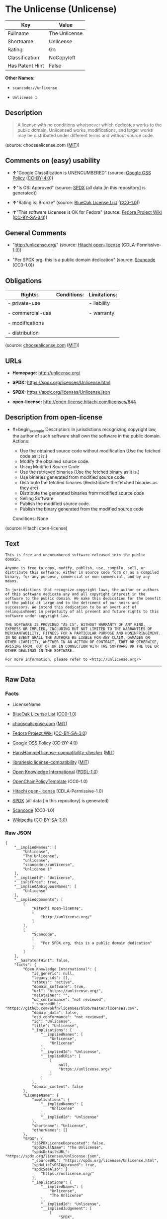 * The Unlicense (Unlicense)
| Key             | Value         |
|-----------------+---------------|
| Fullname        | The Unlicense |
| Shortname       | Unlicense     |
| Rating          | Go            |
| Classification  | NoCopyleft    |
| Has Patent Hint | False         |

*Other Names:*

- =scancode://unlicense=

- =Unlicense 1=

** Description

#+begin_quote
  A license with no conditions whatsoever which dedicates works to the
  public domain. Unlicensed works, modifications, and larger works may
  be distributed under different terms and without source code.
#+end_quote

(source: choosealicense.com
([[https://github.com/github/choosealicense.com/blob/gh-pages/LICENSE.md][MIT]]))

** Comments on (easy) usability

- *↑*"Google Classification is UNENCUMBERED" (source:
  [[https://opensource.google.com/docs/thirdparty/licenses/][Google OSS
  Policy]]
  ([[https://creativecommons.org/licenses/by/4.0/legalcode][CC-BY-4.0]]))

- *↑*"Is OSI Approved" (source:
  [[https://spdx.org/licenses/Unlicense.html][SPDX]] (all data [in this
  repository] is generated))

- *↑*"Rating is: Bronze" (source:
  [[https://blueoakcouncil.org/list][BlueOak License List]]
  ([[https://raw.githubusercontent.com/blueoakcouncil/blue-oak-list-npm-package/master/LICENSE][CC0-1.0]]))

- *↑*"This software Licenses is OK for Fedora" (source:
  [[https://fedoraproject.org/wiki/Licensing:Main?rd=Licensing][Fedora
  Project Wiki]]
  ([[https://creativecommons.org/licenses/by-sa/3.0/legalcode][CC-BY-SA-3.0]]))

** General Comments

- "http://unlicense.org/" (source:
  [[https://github.com/Hitachi/open-license][Hitachi open-license]]
  (CDLA-Permissive-1.0))

- "Per SPDX.org, this is a public domain dedication" (source:
  [[https://github.com/nexB/scancode-toolkit/blob/develop/src/licensedcode/data/licenses/unlicense.yml][Scancode]]
  (CC0-1.0))

** Obligations
| Rights:          | Conditions: | Limitations: |
|------------------+-------------+--------------|
| - private-use    |             | - liability  |
|                  |             |              |
| - commercial-use |             | - warranty   |
|                  |             |              |
| - modifications  |             |              |
|                  |             |              |
| - distribution   |             |              |

(source:
[[https://github.com/github/choosealicense.com/blob/gh-pages/_licenses/unlicense.txt][choosealicense.com]]
([[https://github.com/github/choosealicense.com/blob/gh-pages/LICENSE.md][MIT]]))

** URLs

- *Homepage:* http://unlicense.org/

- *SPDX:* https://spdx.org/licenses/Unlicense.html

- *SPDX:* https://spdx.org/licenses/Unlicense.json

- *open-license:* http://open-license.hitachi.com/licenses/844

** Description from open-license

- #+begin_example
    Description: In jurisdictions recognizing copyright law, the author of such software shall own the software in the public domain.
    Actions:
    - Use the obtained source code without modification (Use the fetched code as it is.)
    - Modify the obtained source code.
    - Using Modified Source Code
    - Use the retrieved binaries (Use the fetched binary as it is.)
    - Use binaries generated from modified source code
    - Distribute the fetched binaries (Redistribute the fetched binaries as they are)
    - Distribute the generated binaries from modified source code
    - Selling Software
    - Publish the modified source code.
    - Publish the binary generated from the modified source code

    Conditions: None
  #+end_example

(source: Hitachi open-license)

** Text
#+begin_example
  This is free and unencumbered software released into the public domain.

  Anyone is free to copy, modify, publish, use, compile, sell, or
  distribute this software, either in source code form or as a compiled
  binary, for any purpose, commercial or non-commercial, and by any
  means.

  In jurisdictions that recognize copyright laws, the author or authors
  of this software dedicate any and all copyright interest in the
  software to the public domain. We make this dedication for the benefit
  of the public at large and to the detriment of our heirs and
  successors. We intend this dedication to be an overt act of
  relinquishment in perpetuity of all present and future rights to this
  software under copyright law.

  THE SOFTWARE IS PROVIDED "AS IS", WITHOUT WARRANTY OF ANY KIND,
  EXPRESS OR IMPLIED, INCLUDING BUT NOT LIMITED TO THE WARRANTIES OF
  MERCHANTABILITY, FITNESS FOR A PARTICULAR PURPOSE AND NONINFRINGEMENT.
  IN NO EVENT SHALL THE AUTHORS BE LIABLE FOR ANY CLAIM, DAMAGES OR
  OTHER LIABILITY, WHETHER IN AN ACTION OF CONTRACT, TORT OR OTHERWISE,
  ARISING FROM, OUT OF OR IN CONNECTION WITH THE SOFTWARE OR THE USE OR
  OTHER DEALINGS IN THE SOFTWARE.

  For more information, please refer to <http://unlicense.org/>
#+end_example

--------------

** Raw Data
*** Facts

- LicenseName

- [[https://blueoakcouncil.org/list][BlueOak License List]]
  ([[https://raw.githubusercontent.com/blueoakcouncil/blue-oak-list-npm-package/master/LICENSE][CC0-1.0]])

- [[https://github.com/github/choosealicense.com/blob/gh-pages/_licenses/unlicense.txt][choosealicense.com]]
  ([[https://github.com/github/choosealicense.com/blob/gh-pages/LICENSE.md][MIT]])

- [[https://fedoraproject.org/wiki/Licensing:Main?rd=Licensing][Fedora
  Project Wiki]]
  ([[https://creativecommons.org/licenses/by-sa/3.0/legalcode][CC-BY-SA-3.0]])

- [[https://opensource.google.com/docs/thirdparty/licenses/][Google OSS
  Policy]]
  ([[https://creativecommons.org/licenses/by/4.0/legalcode][CC-BY-4.0]])

- [[https://github.com/HansHammel/license-compatibility-checker/blob/master/lib/licenses.json][HansHammel
  license-compatibility-checker]]
  ([[https://github.com/HansHammel/license-compatibility-checker/blob/master/LICENSE][MIT]])

- [[https://github.com/librariesio/license-compatibility/blob/master/lib/license/licenses.json][librariesio
  license-compatibility]]
  ([[https://github.com/librariesio/license-compatibility/blob/master/LICENSE.txt][MIT]])

- [[https://github.com/okfn/licenses/blob/master/licenses.csv][Open
  Knowledge International]]
  ([[https://opendatacommons.org/licenses/pddl/1-0/][PDDL-1.0]])

- [[https://github.com/OpenChain-Project/curriculum/raw/ddf1e879341adbd9b297cd67c5d5c16b2076540b/policy-template/Open%20Source%20Policy%20Template%20for%20OpenChain%20Specification%201.2.ods][OpenChainPolicyTemplate]]
  (CC0-1.0)

- [[https://github.com/Hitachi/open-license][Hitachi open-license]]
  (CDLA-Permissive-1.0)

- [[https://spdx.org/licenses/Unlicense.html][SPDX]] (all data [in this
  repository] is generated)

- [[https://github.com/nexB/scancode-toolkit/blob/develop/src/licensedcode/data/licenses/unlicense.yml][Scancode]]
  (CC0-1.0)

- [[https://en.wikipedia.org/wiki/Comparison_of_free_and_open-source_software_licenses][Wikipedia]]
  ([[https://creativecommons.org/licenses/by-sa/3.0/legalcode][CC-BY-SA-3.0]])

*** Raw JSON
#+begin_example
  {
      "__impliedNames": [
          "Unlicense",
          "The Unlicense",
          "unlicense",
          "scancode://unlicense",
          "Unlicense 1"
      ],
      "__impliedId": "Unlicense",
      "__isFsfFree": true,
      "__impliedAmbiguousNames": [
          "Unlicense"
      ],
      "__impliedComments": [
          [
              "Hitachi open-license",
              [
                  "http://unlicense.org/"
              ]
          ],
          [
              "Scancode",
              [
                  "Per SPDX.org, this is a public domain dedication"
              ]
          ]
      ],
      "__hasPatentHint": false,
      "facts": {
          "Open Knowledge International": {
              "is_generic": null,
              "legacy_ids": [],
              "status": "active",
              "domain_software": true,
              "url": "https://unlicense.org/",
              "maintainer": "",
              "od_conformance": "not reviewed",
              "_sourceURL": "https://github.com/okfn/licenses/blob/master/licenses.csv",
              "domain_data": false,
              "osd_conformance": "not reviewed",
              "id": "Unlicense",
              "title": "Unlicense",
              "_implications": {
                  "__impliedNames": [
                      "Unlicense",
                      "Unlicense"
                  ],
                  "__impliedId": "Unlicense",
                  "__impliedURLs": [
                      [
                          null,
                          "https://unlicense.org/"
                      ]
                  ]
              },
              "domain_content": false
          },
          "LicenseName": {
              "implications": {
                  "__impliedNames": [
                      "Unlicense"
                  ],
                  "__impliedId": "Unlicense"
              },
              "shortname": "Unlicense",
              "otherNames": []
          },
          "SPDX": {
              "isSPDXLicenseDeprecated": false,
              "spdxFullName": "The Unlicense",
              "spdxDetailsURL": "https://spdx.org/licenses/Unlicense.json",
              "_sourceURL": "https://spdx.org/licenses/Unlicense.html",
              "spdxLicIsOSIApproved": true,
              "spdxSeeAlso": [
                  "https://unlicense.org/"
              ],
              "_implications": {
                  "__impliedNames": [
                      "Unlicense",
                      "The Unlicense"
                  ],
                  "__impliedId": "Unlicense",
                  "__impliedJudgement": [
                      [
                          "SPDX",
                          {
                              "tag": "PositiveJudgement",
                              "contents": "Is OSI Approved"
                          }
                      ]
                  ],
                  "__isOsiApproved": true,
                  "__impliedURLs": [
                      [
                          "SPDX",
                          "https://spdx.org/licenses/Unlicense.json"
                      ],
                      [
                          null,
                          "https://unlicense.org/"
                      ]
                  ]
              },
              "spdxLicenseId": "Unlicense"
          },
          "librariesio license-compatibility": {
              "implications": {
                  "__impliedNames": [
                      "Unlicense"
                  ],
                  "__impliedCopyleft": [
                      [
                          "librariesio license-compatibility",
                          "NoCopyleft"
                      ]
                  ],
                  "__calculatedCopyleft": "NoCopyleft"
              },
              "licensename": "Unlicense",
              "copyleftkind": "NoCopyleft"
          },
          "Fedora Project Wiki": {
              "GPLv2 Compat?": "Yes",
              "rating": "Good",
              "Upstream URL": "https://fedoraproject.org/wiki/Licensing/Unlicense",
              "GPLv3 Compat?": "Yes",
              "Short Name": "Unlicense",
              "licenseType": "license",
              "_sourceURL": "https://fedoraproject.org/wiki/Licensing:Main?rd=Licensing",
              "Full Name": "Unlicense",
              "FSF Free?": "Yes",
              "_implications": {
                  "__impliedNames": [
                      "Unlicense"
                  ],
                  "__isFsfFree": true,
                  "__impliedAmbiguousNames": [
                      "Unlicense"
                  ],
                  "__impliedJudgement": [
                      [
                          "Fedora Project Wiki",
                          {
                              "tag": "PositiveJudgement",
                              "contents": "This software Licenses is OK for Fedora"
                          }
                      ]
                  ]
              }
          },
          "Scancode": {
              "otherUrls": null,
              "homepageUrl": "http://unlicense.org/",
              "shortName": "Unlicense",
              "textUrls": null,
              "text": "This is free and unencumbered software released into the public domain.\n\nAnyone is free to copy, modify, publish, use, compile, sell, or\ndistribute this software, either in source code form or as a compiled\nbinary, for any purpose, commercial or non-commercial, and by any\nmeans.\n\nIn jurisdictions that recognize copyright laws, the author or authors\nof this software dedicate any and all copyright interest in the\nsoftware to the public domain. We make this dedication for the benefit\nof the public at large and to the detriment of our heirs and\nsuccessors. We intend this dedication to be an overt act of\nrelinquishment in perpetuity of all present and future rights to this\nsoftware under copyright law.\n\nTHE SOFTWARE IS PROVIDED \"AS IS\", WITHOUT WARRANTY OF ANY KIND,\nEXPRESS OR IMPLIED, INCLUDING BUT NOT LIMITED TO THE WARRANTIES OF\nMERCHANTABILITY, FITNESS FOR A PARTICULAR PURPOSE AND NONINFRINGEMENT.\nIN NO EVENT SHALL THE AUTHORS BE LIABLE FOR ANY CLAIM, DAMAGES OR\nOTHER LIABILITY, WHETHER IN AN ACTION OF CONTRACT, TORT OR OTHERWISE,\nARISING FROM, OUT OF OR IN CONNECTION WITH THE SOFTWARE OR THE USE OR\nOTHER DEALINGS IN THE SOFTWARE.\n\nFor more information, please refer to <http://unlicense.org/>",
              "category": "Public Domain",
              "osiUrl": null,
              "owner": "Unlicense",
              "_sourceURL": "https://github.com/nexB/scancode-toolkit/blob/develop/src/licensedcode/data/licenses/unlicense.yml",
              "key": "unlicense",
              "name": "Unlicense",
              "spdxId": "Unlicense",
              "notes": "Per SPDX.org, this is a public domain dedication",
              "_implications": {
                  "__impliedNames": [
                      "scancode://unlicense",
                      "Unlicense",
                      "Unlicense"
                  ],
                  "__impliedId": "Unlicense",
                  "__impliedComments": [
                      [
                          "Scancode",
                          [
                              "Per SPDX.org, this is a public domain dedication"
                          ]
                      ]
                  ],
                  "__impliedCopyleft": [
                      [
                          "Scancode",
                          "NoCopyleft"
                      ]
                  ],
                  "__calculatedCopyleft": "NoCopyleft",
                  "__impliedText": "This is free and unencumbered software released into the public domain.\n\nAnyone is free to copy, modify, publish, use, compile, sell, or\ndistribute this software, either in source code form or as a compiled\nbinary, for any purpose, commercial or non-commercial, and by any\nmeans.\n\nIn jurisdictions that recognize copyright laws, the author or authors\nof this software dedicate any and all copyright interest in the\nsoftware to the public domain. We make this dedication for the benefit\nof the public at large and to the detriment of our heirs and\nsuccessors. We intend this dedication to be an overt act of\nrelinquishment in perpetuity of all present and future rights to this\nsoftware under copyright law.\n\nTHE SOFTWARE IS PROVIDED \"AS IS\", WITHOUT WARRANTY OF ANY KIND,\nEXPRESS OR IMPLIED, INCLUDING BUT NOT LIMITED TO THE WARRANTIES OF\nMERCHANTABILITY, FITNESS FOR A PARTICULAR PURPOSE AND NONINFRINGEMENT.\nIN NO EVENT SHALL THE AUTHORS BE LIABLE FOR ANY CLAIM, DAMAGES OR\nOTHER LIABILITY, WHETHER IN AN ACTION OF CONTRACT, TORT OR OTHERWISE,\nARISING FROM, OUT OF OR IN CONNECTION WITH THE SOFTWARE OR THE USE OR\nOTHER DEALINGS IN THE SOFTWARE.\n\nFor more information, please refer to <http://unlicense.org/>",
                  "__impliedURLs": [
                      [
                          "Homepage",
                          "http://unlicense.org/"
                      ]
                  ]
              }
          },
          "HansHammel license-compatibility-checker": {
              "implications": {
                  "__impliedNames": [
                      "Unlicense"
                  ],
                  "__impliedCopyleft": [
                      [
                          "HansHammel license-compatibility-checker",
                          "NoCopyleft"
                      ]
                  ],
                  "__calculatedCopyleft": "NoCopyleft"
              },
              "licensename": "Unlicense",
              "copyleftkind": "NoCopyleft"
          },
          "OpenChainPolicyTemplate": {
              "isSaaSDeemed": "no",
              "licenseType": "permissive",
              "freedomOrDeath": "no",
              "typeCopyleft": "no",
              "_sourceURL": "https://github.com/OpenChain-Project/curriculum/raw/ddf1e879341adbd9b297cd67c5d5c16b2076540b/policy-template/Open%20Source%20Policy%20Template%20for%20OpenChain%20Specification%201.2.ods",
              "name": "The Unlicense",
              "commercialUse": true,
              "spdxId": "Unlicense",
              "_implications": {
                  "__impliedNames": [
                      "Unlicense"
                  ]
              }
          },
          "Hitachi open-license": {
              "summary": "http://unlicense.org/",
              "notices": [
                  {
                      "content": "the software is provided \"as-is\" and without any warranties of any kind, either express or implied, including, but not limited to, warranties of merchantability, fitness for a particular purpose, and non-infringement. the software is provided \"as-is\" and without warranty of any kind, either express or implied, including, but not limited to, the warranties of commercial applicability, fitness for a particular purpose, and non-infringement.",
                      "description": "There is no guarantee."
                  }
              ],
              "_sourceURL": "http://open-license.hitachi.com/licenses/844",
              "content": "This is free and unencumbered software released into the public domain.\n\nAnyone is free to copy, modify, publish, use, compile, sell, or\ndistribute this software, either in source code form or as a compiled\nbinary, for any purpose, commercial or non-commercial, and by any\nmeans.\n\nIn jurisdictions that recognize copyright laws, the author or authors\nof this software dedicate any and all copyright interest in the\nsoftware to the public domain. We make this dedication for the benefit\nof the public at large and to the detriment of our heirs and\nsuccessors. We intend this dedication to be an overt act of\nrelinquishment in perpetuity of all present and future rights to this\nsoftware under copyright law.\n\nTHE SOFTWARE IS PROVIDED \"AS IS\", WITHOUT WARRANTY OF ANY KIND,\nEXPRESS OR IMPLIED, INCLUDING BUT NOT LIMITED TO THE WARRANTIES OF\nMERCHANTABILITY, FITNESS FOR A PARTICULAR PURPOSE AND NONINFRINGEMENT.\nIN NO EVENT SHALL THE AUTHORS BE LIABLE FOR ANY CLAIM, DAMAGES OR\nOTHER LIABILITY, WHETHER IN AN ACTION OF CONTRACT, TORT OR OTHERWISE,\nARISING FROM, OUT OF OR IN CONNECTION WITH THE SOFTWARE OR THE USE OR\nOTHER DEALINGS IN THE SOFTWARE.\n\nFor more information, please refer to <http://unlicense.org/>",
              "name": "Unlicense",
              "permissions": [
                  {
                      "actions": [
                          {
                              "name": "Use the obtained source code without modification",
                              "description": "Use the fetched code as it is."
                          },
                          {
                              "name": "Modify the obtained source code."
                          },
                          {
                              "name": "Using Modified Source Code"
                          },
                          {
                              "name": "Use the retrieved binaries",
                              "description": "Use the fetched binary as it is."
                          },
                          {
                              "name": "Use binaries generated from modified source code"
                          },
                          {
                              "name": "Distribute the fetched binaries",
                              "description": "Redistribute the fetched binaries as they are"
                          },
                          {
                              "name": "Distribute the generated binaries from modified source code"
                          },
                          {
                              "name": "Selling Software"
                          },
                          {
                              "name": "Publish the modified source code."
                          },
                          {
                              "name": "Publish the binary generated from the modified source code"
                          }
                      ],
                      "_str": "Description: In jurisdictions recognizing copyright law, the author of such software shall own the software in the public domain.\nActions:\n- Use the obtained source code without modification (Use the fetched code as it is.)\n- Modify the obtained source code.\n- Using Modified Source Code\n- Use the retrieved binaries (Use the fetched binary as it is.)\n- Use binaries generated from modified source code\n- Distribute the fetched binaries (Redistribute the fetched binaries as they are)\n- Distribute the generated binaries from modified source code\n- Selling Software\n- Publish the modified source code.\n- Publish the binary generated from the modified source code\n\nConditions: None\n",
                      "conditions": null,
                      "description": "In jurisdictions recognizing copyright law, the author of such software shall own the software in the public domain."
                  }
              ],
              "_implications": {
                  "__impliedNames": [
                      "Unlicense"
                  ],
                  "__impliedComments": [
                      [
                          "Hitachi open-license",
                          [
                              "http://unlicense.org/"
                          ]
                      ]
                  ],
                  "__impliedText": "This is free and unencumbered software released into the public domain.\n\nAnyone is free to copy, modify, publish, use, compile, sell, or\ndistribute this software, either in source code form or as a compiled\nbinary, for any purpose, commercial or non-commercial, and by any\nmeans.\n\nIn jurisdictions that recognize copyright laws, the author or authors\nof this software dedicate any and all copyright interest in the\nsoftware to the public domain. We make this dedication for the benefit\nof the public at large and to the detriment of our heirs and\nsuccessors. We intend this dedication to be an overt act of\nrelinquishment in perpetuity of all present and future rights to this\nsoftware under copyright law.\n\nTHE SOFTWARE IS PROVIDED \"AS IS\", WITHOUT WARRANTY OF ANY KIND,\nEXPRESS OR IMPLIED, INCLUDING BUT NOT LIMITED TO THE WARRANTIES OF\nMERCHANTABILITY, FITNESS FOR A PARTICULAR PURPOSE AND NONINFRINGEMENT.\nIN NO EVENT SHALL THE AUTHORS BE LIABLE FOR ANY CLAIM, DAMAGES OR\nOTHER LIABILITY, WHETHER IN AN ACTION OF CONTRACT, TORT OR OTHERWISE,\nARISING FROM, OUT OF OR IN CONNECTION WITH THE SOFTWARE OR THE USE OR\nOTHER DEALINGS IN THE SOFTWARE.\n\nFor more information, please refer to <http://unlicense.org/>",
                  "__impliedURLs": [
                      [
                          "open-license",
                          "http://open-license.hitachi.com/licenses/844"
                      ]
                  ]
              }
          },
          "BlueOak License List": {
              "BlueOakRating": "Bronze",
              "url": "https://spdx.org/licenses/Unlicense.html",
              "isPermissive": true,
              "_sourceURL": "https://blueoakcouncil.org/list",
              "name": "The Unlicense",
              "id": "Unlicense",
              "_implications": {
                  "__impliedNames": [
                      "Unlicense",
                      "The Unlicense"
                  ],
                  "__impliedJudgement": [
                      [
                          "BlueOak License List",
                          {
                              "tag": "PositiveJudgement",
                              "contents": "Rating is: Bronze"
                          }
                      ]
                  ],
                  "__impliedCopyleft": [
                      [
                          "BlueOak License List",
                          "NoCopyleft"
                      ]
                  ],
                  "__calculatedCopyleft": "NoCopyleft",
                  "__impliedURLs": [
                      [
                          "SPDX",
                          "https://spdx.org/licenses/Unlicense.html"
                      ]
                  ]
              }
          },
          "Wikipedia": {
              "Distribution": {
                  "value": "Permissive/Public domain",
                  "description": "distribution of the code to third parties"
              },
              "Sublicensing": {
                  "value": "Permissive/Public domain",
                  "description": "whether modified code may be licensed under a different license (for example a copyright) or must retain the same license under which it was provided"
              },
              "Linking": {
                  "value": "Permissive/Public domain",
                  "description": "linking of the licensed code with code licensed under a different license (e.g. when the code is provided as a library)"
              },
              "Publication date": "December 2010",
              "Coordinates": {
                  "name": "Unlicense",
                  "version": "1",
                  "spdxId": "Unlicense"
              },
              "_sourceURL": "https://en.wikipedia.org/wiki/Comparison_of_free_and_open-source_software_licenses",
              "_implications": {
                  "__impliedNames": [
                      "Unlicense",
                      "Unlicense 1"
                  ],
                  "__hasPatentHint": false
              },
              "Private use": {
                  "value": "Permissive/Public domain",
                  "description": "whether modification to the code must be shared with the community or may be used privately (e.g. internal use by a corporation)"
              },
              "Modification": {
                  "value": "Permissive/Public domain",
                  "description": "modification of the code by a licensee"
              }
          },
          "choosealicense.com": {
              "limitations": [
                  "liability",
                  "warranty"
              ],
              "_sourceURL": "https://github.com/github/choosealicense.com/blob/gh-pages/_licenses/unlicense.txt",
              "content": "---\ntitle: The Unlicense\nspdx-id: Unlicense\nhidden: false\n\ndescription: A license with no conditions whatsoever which dedicates works to the public domain. Unlicensed works, modifications, and larger works may be distributed under different terms and without source code.\n\nhow: Create a text file (typically named UNLICENSE or UNLICENSE.txt) in the root of your source code and copy the text of the license disclaimer into the file.\n\nusing:\n  scoop: https://github.com/lukesampson/scoop/blob/master/LICENSE\n  kakoune: https://github.com/mawww/kakoune/blob/master/UNLICENSE\n  RDF.rb: https://github.com/ruby-rdf/rdf/blob/master/UNLICENSE\n\npermissions:\n  - private-use\n  - commercial-use\n  - modifications\n  - distribution\n\nconditions: []\n\nlimitations:\n  - liability\n  - warranty\n\n---\n\nThis is free and unencumbered software released into the public domain.\n\nAnyone is free to copy, modify, publish, use, compile, sell, or\ndistribute this software, either in source code form or as a compiled\nbinary, for any purpose, commercial or non-commercial, and by any\nmeans.\n\nIn jurisdictions that recognize copyright laws, the author or authors\nof this software dedicate any and all copyright interest in the\nsoftware to the public domain. We make this dedication for the benefit\nof the public at large and to the detriment of our heirs and\nsuccessors. We intend this dedication to be an overt act of\nrelinquishment in perpetuity of all present and future rights to this\nsoftware under copyright law.\n\nTHE SOFTWARE IS PROVIDED \"AS IS\", WITHOUT WARRANTY OF ANY KIND,\nEXPRESS OR IMPLIED, INCLUDING BUT NOT LIMITED TO THE WARRANTIES OF\nMERCHANTABILITY, FITNESS FOR A PARTICULAR PURPOSE AND NONINFRINGEMENT.\nIN NO EVENT SHALL THE AUTHORS BE LIABLE FOR ANY CLAIM, DAMAGES OR\nOTHER LIABILITY, WHETHER IN AN ACTION OF CONTRACT, TORT OR OTHERWISE,\nARISING FROM, OUT OF OR IN CONNECTION WITH THE SOFTWARE OR THE USE OR\nOTHER DEALINGS IN THE SOFTWARE.\n\nFor more information, please refer to <https://unlicense.org>\n",
              "name": "unlicense",
              "hidden": "false",
              "spdxId": "Unlicense",
              "conditions": [],
              "permissions": [
                  "private-use",
                  "commercial-use",
                  "modifications",
                  "distribution"
              ],
              "featured": null,
              "nickname": null,
              "how": "Create a text file (typically named UNLICENSE or UNLICENSE.txt) in the root of your source code and copy the text of the license disclaimer into the file.",
              "title": "The Unlicense",
              "_implications": {
                  "__impliedNames": [
                      "unlicense",
                      "Unlicense"
                  ],
                  "__obligations": {
                      "limitations": [
                          {
                              "tag": "ImpliedLimitation",
                              "contents": "liability"
                          },
                          {
                              "tag": "ImpliedLimitation",
                              "contents": "warranty"
                          }
                      ],
                      "rights": [
                          {
                              "tag": "ImpliedRight",
                              "contents": "private-use"
                          },
                          {
                              "tag": "ImpliedRight",
                              "contents": "commercial-use"
                          },
                          {
                              "tag": "ImpliedRight",
                              "contents": "modifications"
                          },
                          {
                              "tag": "ImpliedRight",
                              "contents": "distribution"
                          }
                      ],
                      "conditions": []
                  }
              },
              "description": "A license with no conditions whatsoever which dedicates works to the public domain. Unlicensed works, modifications, and larger works may be distributed under different terms and without source code."
          },
          "Google OSS Policy": {
              "rating": "UNENCUMBERED",
              "_sourceURL": "https://opensource.google.com/docs/thirdparty/licenses/",
              "id": "Unlicense",
              "_implications": {
                  "__impliedNames": [
                      "Unlicense"
                  ],
                  "__impliedJudgement": [
                      [
                          "Google OSS Policy",
                          {
                              "tag": "PositiveJudgement",
                              "contents": "Google Classification is UNENCUMBERED"
                          }
                      ]
                  ],
                  "__impliedCopyleft": [
                      [
                          "Google OSS Policy",
                          "NoCopyleft"
                      ]
                  ],
                  "__calculatedCopyleft": "NoCopyleft"
              }
          }
      },
      "__impliedJudgement": [
          [
              "BlueOak License List",
              {
                  "tag": "PositiveJudgement",
                  "contents": "Rating is: Bronze"
              }
          ],
          [
              "Fedora Project Wiki",
              {
                  "tag": "PositiveJudgement",
                  "contents": "This software Licenses is OK for Fedora"
              }
          ],
          [
              "Google OSS Policy",
              {
                  "tag": "PositiveJudgement",
                  "contents": "Google Classification is UNENCUMBERED"
              }
          ],
          [
              "SPDX",
              {
                  "tag": "PositiveJudgement",
                  "contents": "Is OSI Approved"
              }
          ]
      ],
      "__impliedCopyleft": [
          [
              "BlueOak License List",
              "NoCopyleft"
          ],
          [
              "Google OSS Policy",
              "NoCopyleft"
          ],
          [
              "HansHammel license-compatibility-checker",
              "NoCopyleft"
          ],
          [
              "Scancode",
              "NoCopyleft"
          ],
          [
              "librariesio license-compatibility",
              "NoCopyleft"
          ]
      ],
      "__calculatedCopyleft": "NoCopyleft",
      "__obligations": {
          "limitations": [
              {
                  "tag": "ImpliedLimitation",
                  "contents": "liability"
              },
              {
                  "tag": "ImpliedLimitation",
                  "contents": "warranty"
              }
          ],
          "rights": [
              {
                  "tag": "ImpliedRight",
                  "contents": "private-use"
              },
              {
                  "tag": "ImpliedRight",
                  "contents": "commercial-use"
              },
              {
                  "tag": "ImpliedRight",
                  "contents": "modifications"
              },
              {
                  "tag": "ImpliedRight",
                  "contents": "distribution"
              }
          ],
          "conditions": []
      },
      "__isOsiApproved": true,
      "__impliedText": "This is free and unencumbered software released into the public domain.\n\nAnyone is free to copy, modify, publish, use, compile, sell, or\ndistribute this software, either in source code form or as a compiled\nbinary, for any purpose, commercial or non-commercial, and by any\nmeans.\n\nIn jurisdictions that recognize copyright laws, the author or authors\nof this software dedicate any and all copyright interest in the\nsoftware to the public domain. We make this dedication for the benefit\nof the public at large and to the detriment of our heirs and\nsuccessors. We intend this dedication to be an overt act of\nrelinquishment in perpetuity of all present and future rights to this\nsoftware under copyright law.\n\nTHE SOFTWARE IS PROVIDED \"AS IS\", WITHOUT WARRANTY OF ANY KIND,\nEXPRESS OR IMPLIED, INCLUDING BUT NOT LIMITED TO THE WARRANTIES OF\nMERCHANTABILITY, FITNESS FOR A PARTICULAR PURPOSE AND NONINFRINGEMENT.\nIN NO EVENT SHALL THE AUTHORS BE LIABLE FOR ANY CLAIM, DAMAGES OR\nOTHER LIABILITY, WHETHER IN AN ACTION OF CONTRACT, TORT OR OTHERWISE,\nARISING FROM, OUT OF OR IN CONNECTION WITH THE SOFTWARE OR THE USE OR\nOTHER DEALINGS IN THE SOFTWARE.\n\nFor more information, please refer to <http://unlicense.org/>",
      "__impliedURLs": [
          [
              "SPDX",
              "https://spdx.org/licenses/Unlicense.html"
          ],
          [
              null,
              "https://unlicense.org/"
          ],
          [
              "open-license",
              "http://open-license.hitachi.com/licenses/844"
          ],
          [
              "SPDX",
              "https://spdx.org/licenses/Unlicense.json"
          ],
          [
              "Homepage",
              "http://unlicense.org/"
          ]
      ]
  }
#+end_example

*** Dot Cluster Graph
[[../dot/Unlicense.svg]]
